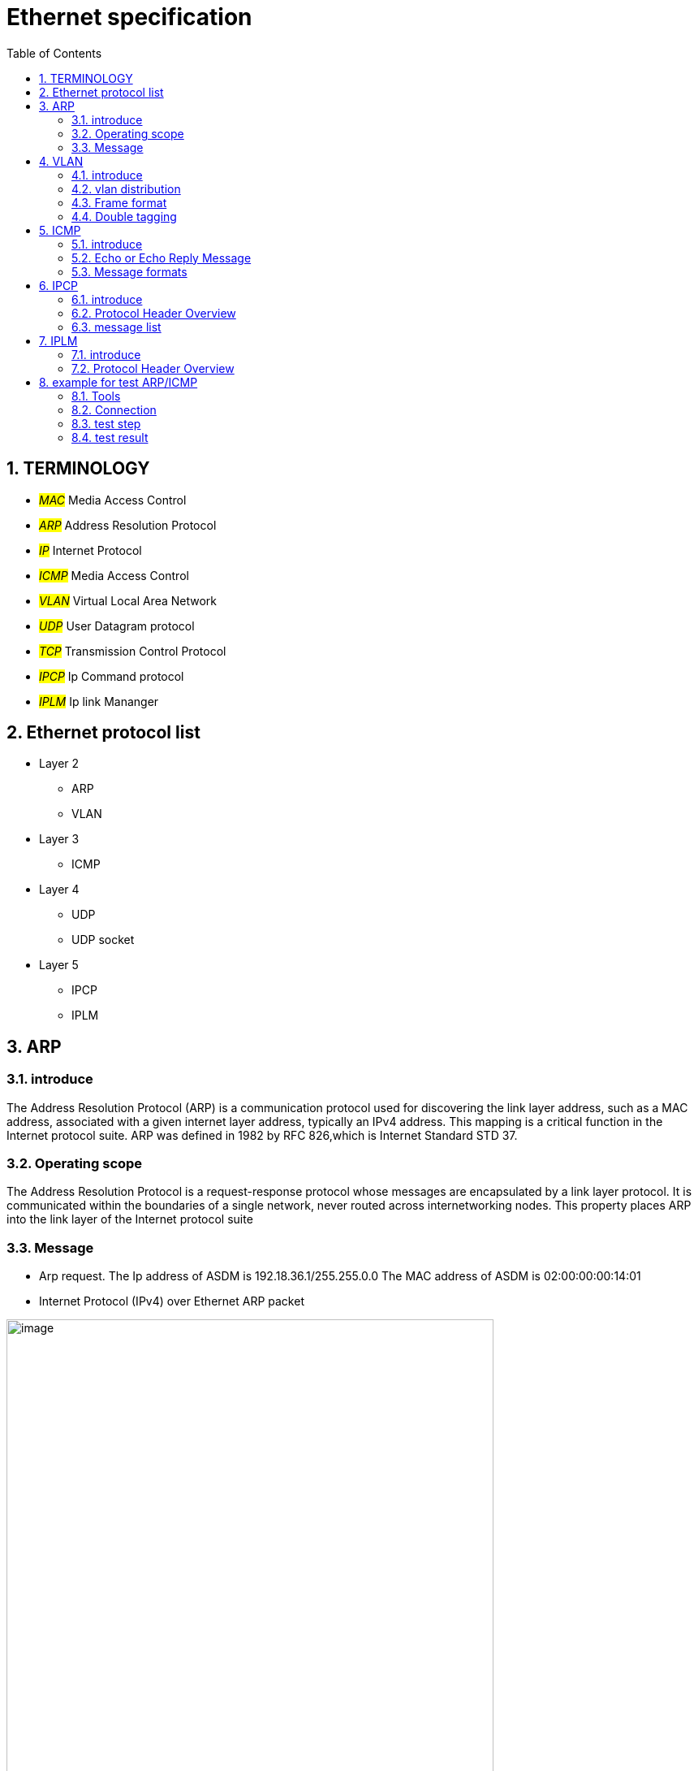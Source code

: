 = Ethernet specification
:toc:
:toclevels: 4
:toc-position: left
:source-highlighter: pygments
:icons: font
:sectnums:

== TERMINOLOGY

* __#MAC#__       Media Access Control
* __#ARP#__       Address Resolution Protocol
* __#IP#__         Internet Protocol
* __#ICMP#__       Media Access Control
* __#VLAN#__       Virtual Local Area Network
* __#UDP#__        User Datagram protocol
* __#TCP#__        Transmission Control Protocol
* __#IPCP#__       Ip Command protocol
* __#IPLM#__       Ip link Mananger

== Ethernet protocol list

* Layer 2
** ARP
** VLAN
* Layer 3
** ICMP
* Layer 4
** UDP
** UDP socket
* Layer 5
** IPCP
** IPLM

== ARP

=== introduce

The Address Resolution Protocol (ARP) is a communication protocol used for
discovering the link layer address, such as a MAC address, associated with a
given internet layer address, typically an IPv4 address. This mapping is a
critical function in the Internet protocol suite.
ARP was defined in 1982 by RFC 826,which is Internet Standard STD 37.

=== Operating scope

The Address Resolution Protocol is a request-response protocol whose messages
are encapsulated by a link layer protocol. It is communicated within the
boundaries of a single network, never routed across internetworking nodes.
This property places ARP into the link layer of the Internet protocol suite

=== Message

* Arp request. The Ip address of ASDM is 192.18.36.1/255.255.0.0
 The MAC address of ASDM is 02:00:00:00:14:01

* Internet Protocol (IPv4) over Ethernet ARP packet

image:image/arp.JPG[image,600,600,role="center"]

== VLAN

=== introduce

A virtual LAN (VLAN) is any broadcast domain that is partitioned and isolated in a
computer network at the data link layer (OSI layer 2)

The protocol most commonly used today to support VLANs is IEEE 802.1Q

=== vlan distribution

,===

vlan ID,node name,function
2,VGM-ASDM,ipcp
5,VGM-ASDM,Traffic Jam Pilot
6,VGM-ASDM,IPLM
12,VGM-ASDM,ICMP

,===
=== Frame format

* 802.1Q tag format


image:image/vlan.JPG[image,600,600,role="center"]

* Frame format


image:image/vlan1.JPG[image,600,600,role="center"]


=== Double tagging

* GEELY asked us to discard the Double tagging messages.

* All ECUs (including the switches) shall drop frames with more than one outer VLAN Tag with TPID
0x8100.
* All ECUs (including the switches) shall drop frames with an outer VLAN Tag with TPID 0x9100 or
0x88a8.

image:image/vlan3.JPG[image,600,600,role="center"]

== ICMP

=== introduce

The Internet Protocol (IP) is used for host-to-host datagram
service in a system of interconnected networks called the
Catenet

ICMP messages are sent in several situations:  for example, when a
datagram cannot reach its destination, when the gateway does not have
the buffering capacity to forward a datagram, and when the gateway
can direct the host to send traffic on a shorter route.

=== Echo or Echo Reply Message

    0                   1                   2                   3
   0 1 2 3 4 5 6 7 8 9 0 1 2 3 4 5 6 7 8 9 0 1 2 3 4 5 6 7 8 9 0 1
  +-+-+-+-+-+-+-+-+-+-+-+-+-+-+-+-+-+-+-+-+-+-+-+-+-+-+-+-+-+-+-+-+
  |     Type      |     Code      |          Checksum             |
  +-+-+-+-+-+-+-+-+-+-+-+-+-+-+-+-+-+-+-+-+-+-+-+-+-+-+-+-+-+-+-+-+
  |           Identifier          |        Sequence Number        |
  +-+-+-+-+-+-+-+-+-+-+-+-+-+-+-+-+-+-+-+-+-+-+-+-+-+-+-+-+-+-+-+-+
  |     Data ...
  +-+-+-+-+-

* IP Fields:

** Addresses:
    The address of the source in an echo message will be the
    destination of the echo reply message.  To form an echo reply
    message, the source and destination addresses are simply reversed,
    the type code changed to 0, and the checksum recomputed.

* IP Fields:

** Type
*** 8 for echo message
*** 0 for echo reply message
** Code
*** 0
** Checksum
***   The checksum is the 16-bit ones's complement of the one's
      complement sum of the ICMP message starting with the ICMP Type.
      For computing the checksum , the checksum field should be zero.
      If the total length is odd, the received data is padded with one
      octet of zeros for computing the checksum.  This checksum may be
      replaced in the future.
** Identifier
*** If code = 0, an identifier to aid in matching echos and replies,
    may be zero.
** Sequence Number
***  If code = 0, a sequence number to aid in matching echos and
    replies, may be zero
** Description
***  The data received in the echo message must be returned in the echo
     reply message.

      The identifier and sequence number may be used by the echo sender
      to aid in matching the replies with the echo requests.  For
      example, the identifier might be used like a port in TCP or UDP to
      identify a session, and the sequence number might be incremented
      on each echo request sent.  The echoer returns these same values
      in the echo reply.

      Code 0 may be received from a gateway or a host.

=== Message formats

ICMP messages are sent using the basic IP header.  The first octet of
the data portion of the datagram is a ICMP type field; the value of
this field determines the format of the remaining data.  Any field
labeled "unused" is reserved for later extensions and must be zero
when sent, but receivers should not use these fields (except to
include them in the checksum).


== IPCP

=== introduce

image:image/ipcp.JPG[image,600,600,role="center"]

=== Protocol Header Overview

image:image/ipcp1.JPG[image,600,600,role="center"]

=== message list

,===
Unique Identifier(16 bit),operationID name
0x0001,GlobalDataMessage
0x0002,PathControlMessage
0x0003,PositionMessage
0x0004,ProfileMessage
0x0005,ProfileControlMessage
,===

== IPLM

=== introduce

image:image/ipcp.JPG[image,600,600,role="center"]

=== Protocol Header Overview

image:image/ipcp2.JPG[image,600,600,role="center"]



== example for test ARP/ICMP

=== Tools

* Vector VN5610A
* ASDM boards
* PC
* power supply

=== Connection

image:image/test0.JPG[image,600,600,role="center"]

=== test step

* Open the software for VN5610A,Power on the ASDM3

image:image/test1.png[image,600,800,role="center"]

* Config VN5610A and send A arp packet

image:image/test2.png[image,600,800,role="center"]

* config the VN5610A and send a icmp packet

image:image/test3.png[image,600,800,role="center"]

=== test result

* The VN5610A receive the arp reply from ASDM

image:image/test4.png[image,600,800,role="center"]

* The VN5610A receive the icmp reply from ASDM

image:image/test5.png[image,600,800,role="center"]

